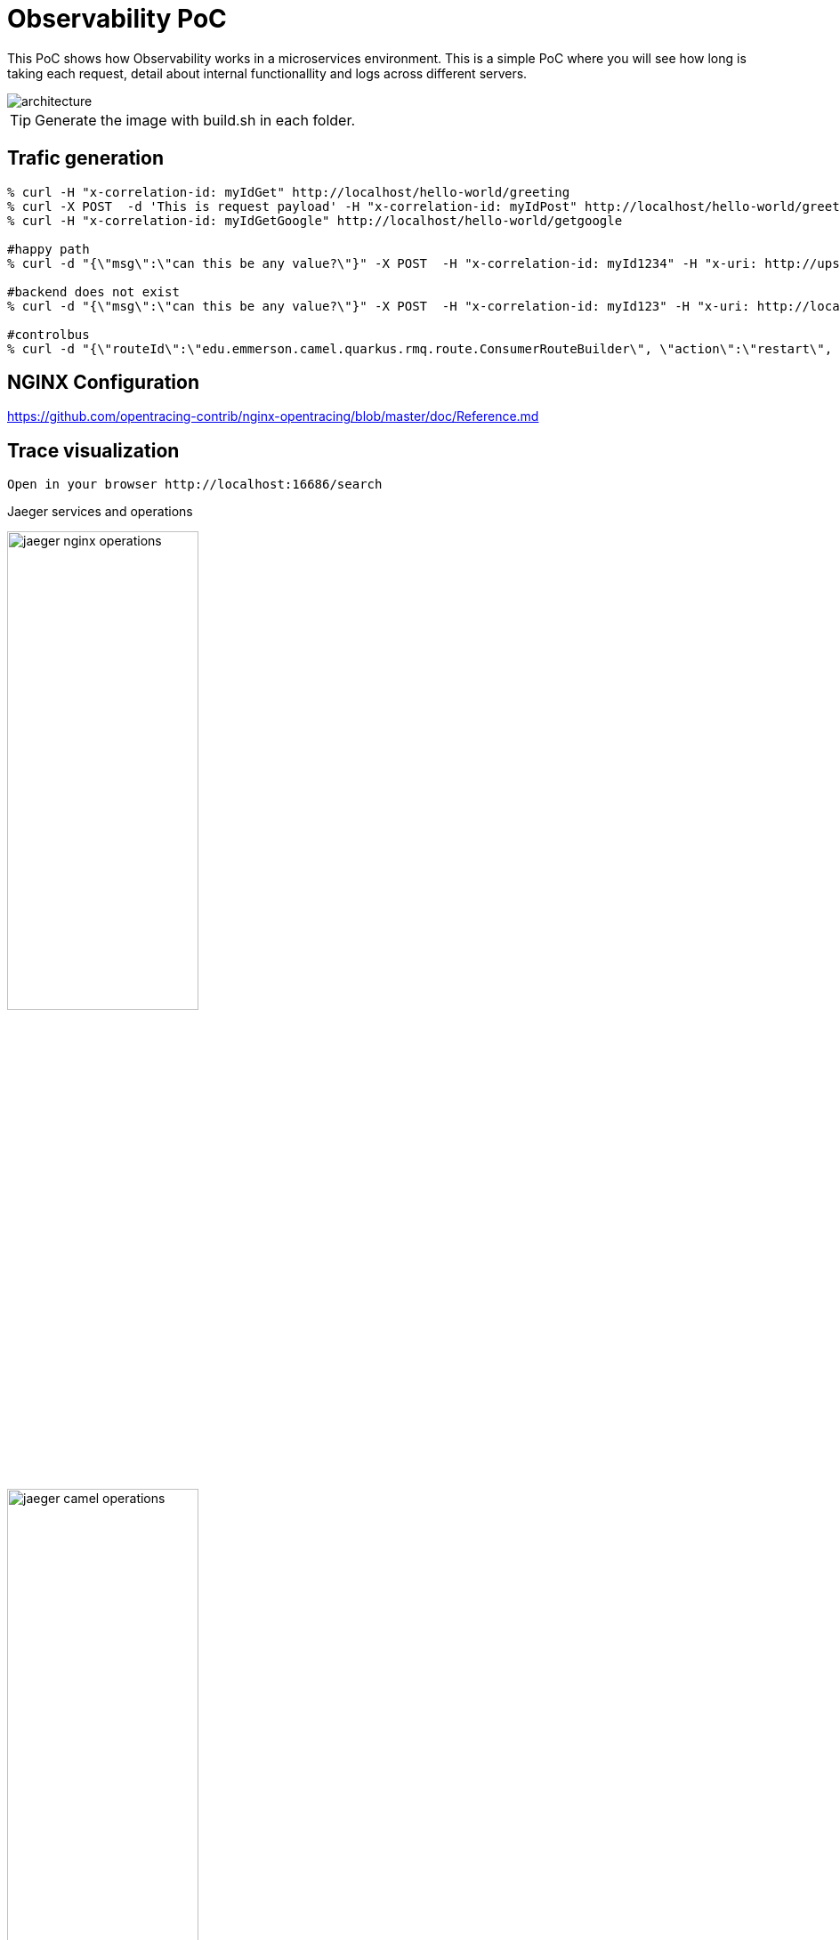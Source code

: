 = Observability PoC

This PoC shows how Observability works in a microservices environment. This is a simple PoC where you will see how long is taking each request, detail about internal functionallity and logs across different servers. 

image::./img/architecture.png[alt=architecture] 

TIP: Generate the image with build.sh in each folder.


== Trafic generation

[source,shell]
----
% curl -H "x-correlation-id: myIdGet" http://localhost/hello-world/greeting
% curl -X POST  -d 'This is request payload' -H "x-correlation-id: myIdPost" http://localhost/hello-world/greeting
% curl -H "x-correlation-id: myIdGetGoogle" http://localhost/hello-world/getgoogle

#happy path
% curl -d "{\"msg\":\"can this be any value?\"}" -X POST  -H "x-correlation-id: myId1234" -H "x-uri: http://upstream:10003/microservice/myservice" -H "x-method: POST" -H "X-US-SCENARIO:200" -H "Content-Type: application/json"  http://localhost/gd/publish

#backend does not exist
% curl -d "{\"msg\":\"can this be any value?\"}" -X POST  -H "x-correlation-id: myId123" -H "x-uri: http://localhost:10003/microservice/myservice" -H "x-method: POST" -H "X-US-SCENARIO:200" -H "Content-Type: application/json"  http://localhost/gd/publish

#controlbus
% curl -d "{\"routeId\":\"edu.emmerson.camel.quarkus.rmq.route.ConsumerRouteBuilder\", \"action\":\"restart\", \"restartDelay\":\"5000\"}" -X POST -H "Content-Type: application/json" http://localhost/gd/controlbus

----

== NGINX Configuration

https://github.com/opentracing-contrib/nginx-opentracing/blob/master/doc/Reference.md

== Trace visualization

[source,shell]
----
Open in your browser http://localhost:16686/search
----

Jaeger services and operations

image::./img/jaeger_nginx_operations.png[width=50%,height=50%] 

image::./img/jaeger_camel_operations.png[width=50%,height=50%] 

Jaeger DAG

image::./img/jaeger_dag.png[width=50%,height=50%] 

Jaeger allow us compare requests

image::./img/jaeger_comparing_requests.png[width=50%,height=50%] 

Jaeger search

image::./img/jaeger_search.png[width=50%,height=50%] 

Jaeger detail views

image::./img/getgoogle_detail.png[width=50%,height=50%] 

image::./img/greeting_get_detail.png[width=50%,height=50%] 

image::./img/greeting_post_detail.png[width=50%,height=50%] 

image::./img/hello-world-greeting.png[width=50%,height=50%] 

Guarantee Delivery with Rabbit MQ (publisher-consumer)

image::./img/gd-publish.png[width=50%,height=50%] 

image::./img/gd-publish-expand.png[width=50%,height=50%] 

image::./img/gd-publish-error.png[width=50%,height=50%] 





[source,shell]
----
Open in your browser http://localhost:5601/app/kibana_overview#/
----

image::./img/jaeger_kibana.png[width=50%,height=50%] 

image::./img/jaeger_kibana_discover.png[width=50%,height=50%] 


== Docker compose output console

[source,shell]
----
% docker-compose up                               
Starting opentracing_upstream_1 ... done
Starting opentracing_jaeger_1   ... done
Starting opentracing_camel-hello-world-http_1 ... done
Starting opentracing_nginx_1                  ... done
Attaching to opentracing_upstream_1, opentracing_jaeger_1, opentracing_camel-hello-world-http_1, opentracing_nginx_1
camel-hello-world-http_1  | 2021-07-26 23:56:09,509 INFO  [org.apa.cam.qua.cor.CamelBootstrapRecorder] (main) Bootstrap runtime: org.apache.camel.quarkus.main.CamelMainRuntime
jaeger_1                  | 2021/07/26 23:56:06 maxprocs: Leaving GOMAXPROCS=8: CPU quota undefined
nginx_1                   | /docker-entrypoint.sh: /docker-entrypoint.d/ is not empty, will attempt to perform configuration
nginx_1                   | /docker-entrypoint.sh: Looking for shell scripts in /docker-entrypoint.d/
camel-hello-world-http_1  | 2021-07-26 23:56:09,511 INFO  [org.apa.cam.mai.BaseMainSupport] (main) Auto-configuration summary
camel-hello-world-http_1  | 2021-07-26 23:56:09,511 INFO  [org.apa.cam.mai.BaseMainSupport] (main)     camel.context.name=camel-hello-world-http
upstream_1                | 2021-07-26 23:55:59.645 Verbose logging enabled
jaeger_1                  | {"level":"info","ts":1627343766.4265172,"caller":"flags/service.go:117","msg":"Mounting metrics handler on admin server","route":"/metrics"}
jaeger_1                  | {"level":"info","ts":1627343766.426582,"caller":"flags/service.go:123","msg":"Mounting expvar handler on admin server","route":"/debug/vars"}
nginx_1                   | /docker-entrypoint.sh: Launching /docker-entrypoint.d/10-listen-on-ipv6-by-default.sh
camel-hello-world-http_1  | 2021-07-26 23:56:09,521 INFO  [org.apa.cam.imp.eng.AbstractCamelContext] (main) Routes startup summary (total:6 started:6)
camel-hello-world-http_1  | 2021-07-26 23:56:09,521 INFO  [org.apa.cam.imp.eng.AbstractCamelContext] (main)     Started processDoSomething (direct://something-route)
camel-hello-world-http_1  | 2021-07-26 23:56:09,521 INFO  [org.apa.cam.imp.eng.AbstractCamelContext] (main)     Started processGreeting2GET (rest://get:/greeting)
camel-hello-world-http_1  | 2021-07-26 23:56:09,522 INFO  [org.apa.cam.imp.eng.AbstractCamelContext] (main)     Started processGreeting2POST (rest://post:/greeting)
camel-hello-world-http_1  | 2021-07-26 23:56:09,522 INFO  [org.apa.cam.imp.eng.AbstractCamelContext] (main)     Started getGoogle (rest://get:/getgoogle)
camel-hello-world-http_1  | 2021-07-26 23:56:09,522 INFO  [org.apa.cam.imp.eng.AbstractCamelContext] (main)     Started processGreeting (direct://welcome-route)
camel-hello-world-http_1  | 2021-07-26 23:56:09,522 INFO  [org.apa.cam.imp.eng.AbstractCamelContext] (main)     Started processGoodbye (direct://bye-route)
camel-hello-world-http_1  | 2021-07-26 23:56:09,522 INFO  [org.apa.cam.imp.eng.AbstractCamelContext] (main) Apache Camel 3.11.0 (camel-hello-world-http) started in 11ms (build:0ms init:4ms start:7ms)
upstream_1                | SLF4J: Failed to load class "org.slf4j.impl.StaticLoggerBinder".
upstream_1                | SLF4J: Defaulting to no-operation (NOP) logger implementation
upstream_1                | SLF4J: See http://www.slf4j.org/codes.html#StaticLoggerBinder for further details.
jaeger_1                  | {"level":"info","ts":1627343766.4267485,"caller":"flags/admin.go:105","msg":"Mounting health check on admin server","route":"/"}
jaeger_1                  | {"level":"info","ts":1627343766.426809,"caller":"flags/admin.go:111","msg":"Starting admin HTTP server","http-addr":":14269"}
jaeger_1                  | {"level":"info","ts":1627343766.4268575,"caller":"flags/admin.go:97","msg":"Admin server started","http.host-port":"[::]:14269","health-status":"unavailable"}
nginx_1                   | 10-listen-on-ipv6-by-default.sh: info: IPv6 listen already enabled
upstream_1                | 2021-07-26 23:56:00.667 Verbose logging enabled
upstream_1                |  /$$      /$$ /$$                     /$$      /$$                     /$$      
upstream_1                | | $$  /$ | $$|__/                    | $$$    /$$$                    | $$      
upstream_1                | | $$ /$$$| $$ /$$  /$$$$$$   /$$$$$$ | $$$$  /$$$$  /$$$$$$   /$$$$$$$| $$   /$$
upstream_1                | | $$/$$ $$ $$| $$ /$$__  $$ /$$__  $$| $$ $$/$$ $$ /$$__  $$ /$$_____/| $$  /$$/
upstream_1                | | $$$$_  $$$$| $$| $$  \__/| $$$$$$$$| $$  $$$| $$| $$  \ $$| $$      | $$$$$$/ 
upstream_1                | | $$$/ \  $$$| $$| $$      | $$_____/| $$\  $ | $$| $$  | $$| $$      | $$_  $$ 
upstream_1                | | $$/   \  $$| $$| $$      |  $$$$$$$| $$ \/  | $$|  $$$$$$/|  $$$$$$$| $$ \  $$
upstream_1                | |__/     \__/|__/|__/       \_______/|__/     |__/ \______/  \_______/|__/  \__/
upstream_1                | 
jaeger_1                  | {"level":"info","ts":1627343766.4282284,"caller":"memory/factory.go:61","msg":"Memory storage initialized","configuration":{"MaxTraces":0}}
camel-hello-world-http_1  | 2021-07-26 23:56:09,525 INFO  [io.quarkus] (main) camel-hello-world-http 2.0.0-SNAPSHOT native (powered by Quarkus 2.0.0.Final) started in 0.028s. Listening on: http://0.0.0.0:8080
camel-hello-world-http_1  | 2021-07-26 23:56:09,526 INFO  [io.quarkus] (main) Profile prod activated. 
camel-hello-world-http_1  | 2021-07-26 23:56:09,526 INFO  [io.quarkus] (main) Installed features: [camel-attachments, camel-core, camel-direct, camel-http, camel-jackson, camel-microprofile-health, camel-microprofile-metrics, camel-opentracing, camel-platform-http, camel-rest, camel-support-common, camel-support-commons-logging, camel-support-httpclient, cdi, jaeger, smallrye-context-propagation, smallrye-health, smallrye-metrics, smallrye-opentracing, vertx, vertx-web]
nginx_1                   | /docker-entrypoint.sh: Launching /docker-entrypoint.d/20-envsubst-on-templates.sh
upstream_1                | port:                         10003
upstream_1                | https-port:                   10443
upstream_1                | https-keystore:               jar:file:/usr/src/upstream/wiremock-standalone.jar!/keystore
upstream_1                | enable-browser-proxying:      false
upstream_1                | disable-banner:               false
upstream_1                | no-request-journal:           false
upstream_1                | verbose:                      true
upstream_1                | 
nginx_1                   | /docker-entrypoint.sh: Launching /docker-entrypoint.d/30-tune-worker-processes.sh
jaeger_1                  | {"level":"info","ts":1627343766.4374409,"caller":"server/grpc.go:76","msg":"Starting jaeger-collector gRPC server","grpc.host-port":":14250"}
jaeger_1                  | {"level":"info","ts":1627343766.4376307,"caller":"server/http.go:47","msg":"Starting jaeger-collector HTTP server","http host-port":":14268"}
jaeger_1                  | {"level":"info","ts":1627343766.4384308,"caller":"server/zipkin.go:48","msg":"Not listening for Zipkin HTTP traffic, port not configured"}
jaeger_1                  | {"level":"info","ts":1627343766.4384658,"caller":"grpc/builder.go:70","msg":"Agent requested insecure grpc connection to collector(s)"}
nginx_1                   | /docker-entrypoint.sh: Configuration complete; ready for start up
jaeger_1                  | {"level":"info","ts":1627343766.4386554,"caller":"channelz/logging.go:50","msg":"[core]parsed scheme: \"\"","system":"grpc","grpc_log":true}
jaeger_1                  | {"level":"info","ts":1627343766.4391994,"caller":"channelz/logging.go:50","msg":"[core]scheme \"\" not registered, fallback to default scheme","system":"grpc","grpc_log":true}
jaeger_1                  | {"level":"info","ts":1627343766.4394963,"caller":"channelz/logging.go:50","msg":"[core]ccResolverWrapper: sending update to cc: {[{:14250  <nil> 0 <nil>}] <nil> <nil>}","system":"grpc","grpc_log":true}
jaeger_1                  | {"level":"info","ts":1627343766.439914,"caller":"channelz/logging.go:50","msg":"[core]ClientConn switching balancer to \"round_robin\"","system":"grpc","grpc_log":true}
jaeger_1                  | {"level":"info","ts":1627343766.4399903,"caller":"channelz/logging.go:50","msg":"[core]Channel switches to new LB policy \"round_robin\"","system":"grpc","grpc_log":true}
jaeger_1                  | {"level":"info","ts":1627343766.4405534,"caller":"grpclog/component.go:55","msg":"[balancer]base.baseBalancer: got new ClientConn state: {{[{:14250  <nil> 0 <nil>}] <nil> <nil>} <nil>}","system":"grpc","grpc_log":true}
jaeger_1                  | {"level":"info","ts":1627343766.4407966,"caller":"channelz/logging.go:50","msg":"[core]Subchannel Connectivity change to CONNECTING","system":"grpc","grpc_log":true}
jaeger_1                  | {"level":"info","ts":1627343766.440965,"caller":"grpclog/component.go:71","msg":"[balancer]base.baseBalancer: handle SubConn state change: 0xc000726810, CONNECTING","system":"grpc","grpc_log":true}
jaeger_1                  | {"level":"info","ts":1627343766.441011,"caller":"channelz/logging.go:50","msg":"[core]Subchannel picks a new address \":14250\" to connect","system":"grpc","grpc_log":true}
jaeger_1                  | {"level":"info","ts":1627343766.441045,"caller":"channelz/logging.go:50","msg":"[core]Channel Connectivity change to CONNECTING","system":"grpc","grpc_log":true}
jaeger_1                  | {"level":"info","ts":1627343766.441781,"caller":"grpc/builder.go:109","msg":"Checking connection to collector"}
jaeger_1                  | {"level":"info","ts":1627343766.441862,"caller":"grpc/builder.go:120","msg":"Agent collector connection state change","dialTarget":":14250","status":"CONNECTING"}
jaeger_1                  | {"level":"info","ts":1627343766.4419854,"caller":"channelz/logging.go:50","msg":"[core]Subchannel Connectivity change to READY","system":"grpc","grpc_log":true}
jaeger_1                  | {"level":"info","ts":1627343766.4420383,"caller":"grpclog/component.go:71","msg":"[balancer]base.baseBalancer: handle SubConn state change: 0xc000726810, READY","system":"grpc","grpc_log":true}
jaeger_1                  | {"level":"info","ts":1627343766.442139,"caller":"grpclog/component.go:71","msg":"[roundrobin]roundrobinPicker: newPicker called with info: {map[0xc000726810:{{:14250  <nil> 0 <nil>}}]}","system":"grpc","grpc_log":true}
jaeger_1                  | {"level":"info","ts":1627343766.4422011,"caller":"channelz/logging.go:50","msg":"[core]Channel Connectivity change to READY","system":"grpc","grpc_log":true}
jaeger_1                  | {"level":"info","ts":1627343766.4422185,"caller":"grpc/builder.go:120","msg":"Agent collector connection state change","dialTarget":":14250","status":"READY"}
jaeger_1                  | {"level":"info","ts":1627343766.443424,"caller":"command-line-arguments/main.go:233","msg":"Starting agent"}
jaeger_1                  | {"level":"info","ts":1627343766.443594,"caller":"querysvc/query_service.go:137","msg":"Archive storage not created","reason":"archive storage not supported"}
jaeger_1                  | {"level":"info","ts":1627343766.4436414,"caller":"app/flags.go:124","msg":"Archive storage not initialized"}
jaeger_1                  | {"level":"info","ts":1627343766.4439263,"caller":"app/agent.go:69","msg":"Starting jaeger-agent HTTP server","http-port":5778}
jaeger_1                  | {"level":"info","ts":1627343766.446078,"caller":"app/static_handler.go:181","msg":"UI config path not provided, config file will not be watched"}
jaeger_1                  | {"level":"info","ts":1627343766.4463892,"caller":"app/server.go:181","msg":"Query server started"}
jaeger_1                  | {"level":"info","ts":1627343766.4464338,"caller":"healthcheck/handler.go:129","msg":"Health Check state change","status":"ready"}
jaeger_1                  | {"level":"info","ts":1627343766.4464624,"caller":"app/server.go:260","msg":"Starting GRPC server","port":16685,"addr":":16685"}
jaeger_1                  | {"level":"info","ts":1627343766.4466083,"caller":"app/server.go:241","msg":"Starting HTTP server","port":16686,"addr":":16686"}
nginx_1                   | 2021/07/26 23:56:12 [notice] 1#1: using the "epoll" event method
nginx_1                   | 2021/07/26 23:56:12 [notice] 1#1: nginx/1.21.1
nginx_1                   | 2021/07/26 23:56:12 [notice] 1#1: built by gcc 8.3.0 (Debian 8.3.0-6) 
nginx_1                   | 2021/07/26 23:56:12 [notice] 1#1: OS: Linux 5.10.25-linuxkit
nginx_1                   | 2021/07/26 23:56:12 [notice] 1#1: getrlimit(RLIMIT_NOFILE): 1048576:1048576
nginx_1                   | 2021/07/26 23:56:12 [notice] 1#1: start worker processes
nginx_1                   | 2021/07/26 23:56:12 [notice] 1#1: start worker process 25
nginx_1                   | 2021/07/26 23:56:12 [notice] 1#1: start worker process 31
nginx_1                   | 2021/07/26 23:56:12 [notice] 1#1: start worker process 32
camel-hello-world-http_1  | 2021-07-27 00:05:26,732 INFO  [processGreeting2GET] (executor-thread-0) Calling welcome route 
camel-hello-world-http_1  | 2021-07-27 00:05:28,290 INFO  [processGreeting] (Camel (camel-hello-world-http) thread #0 - Delay) Welcome 
camel-hello-world-http_1  | 2021-07-27 00:05:28,291 INFO  [processGreeting2GET] (Camel (camel-hello-world-http) thread #0 - Delay) Calling bye route 
camel-hello-world-http_1  | 2021-07-27 00:05:29,490 INFO  [processGoodbye] (Camel (camel-hello-world-http) thread #1 - Delay) Bye 
camel-hello-world-http_1  | 2021-07-27 00:05:33,000 INFO  [getGoogle] (executor-thread-0) Getting google home page
nginx_1                   | 172.19.0.1 - - [27/Jul/2021:00:05:34 +0000] "POST /gen_204?ei=zU3_YL3EPMiigQbF6aLIDg&vet=10ahUKEwj93tGH-oHyAhVIUcAKHcW0COkQhJAHCBQ..s&gl=GB&pc=SEARCH_HOMEPAGE&isMobile=false HTTP/1.1" 404 153 "http://localhost/" "Mozilla/5.0 (Macintosh; Intel Mac OS X 10.15; rv:90.0) Gecko/20100101 Firefox/90.0" "-"
nginx_1                   | 2021/07/27 00:05:34 [error] 25#25: *1 open() "/usr/share/nginx/html/gen_204" failed (2: No such file or directory), client: 172.19.0.1, server: localhost, request: "POST /gen_204?ei=zU3_YL3EPMiigQbF6aLIDg&vet=10ahUKEwj93tGH-oHyAhVIUcAKHcW0COkQhJAHCBQ..s&gl=GB&pc=SEARCH_HOMEPAGE&isMobile=false HTTP/1.1", host: "localhost", referrer: "http://localhost/"
nginx_1                   | 172.19.0.1 - - [27/Jul/2021:00:05:34 +0000] "GET /logos/2020/kitsune/rc6/CTA-Rugby-174787947-174787773.png HTTP/1.1" 404 153 "http://localhost/" "Mozilla/5.0 (Macintosh; Intel Mac OS X 10.15; rv:90.0) Gecko/20100101 Firefox/90.0" "-"
nginx_1                   | 2021/07/27 00:05:34 [error] 25#25: *4 open() "/usr/share/nginx/html/logos/2020/kitsune/rc6/CTA-Rugby-174787947-174787773.png" failed (2: No such file or directory), client: 172.19.0.1, server: localhost, request: "GET /logos/2020/kitsune/rc6/CTA-Rugby-174787947-174787773.png HTTP/1.1", host: "localhost", referrer: "http://localhost/"
nginx_1                   | 2021/07/27 00:05:34 [error] 26#26: *6 open() "/usr/share/nginx/html/images/searchbox/desktop_searchbox_sprites318_hr.webp" failed (2: No such file or directory), client: 172.19.0.1, server: localhost, request: "GET /images/searchbox/desktop_searchbox_sprites318_hr.webp HTTP/1.1", host: "localhost", referrer: "http://localhost/"
nginx_1                   | 2021/07/27 00:05:34 [error] 25#25: *5 open() "/usr/share/nginx/html/logos/2020/kitsune/rc6/CTA-OffsetPlayButtonFrame1.png" failed (2: No such file or directory), client: 172.19.0.1, server: localhost, request: "GET /logos/2020/kitsune/rc6/CTA-OffsetPlayButtonFrame1.png HTTP/1.1", host: "localhost", referrer: "http://localhost/"
nginx_1                   | 172.19.0.1 - - [27/Jul/2021:00:05:34 +0000] "GET /images/searchbox/desktop_searchbox_sprites318_hr.webp HTTP/1.1" 404 153 "http://localhost/" "Mozilla/5.0 (Macintosh; Intel Mac OS X 10.15; rv:90.0) Gecko/20100101 Firefox/90.0" "-"
nginx_1                   | 172.19.0.1 - - [27/Jul/2021:00:05:34 +0000] "GET /logos/2020/kitsune/rc6/CTA-OffsetPlayButtonFrame1.png HTTP/1.1" 404 153 "http://localhost/" "Mozilla/5.0 (Macintosh; Intel Mac OS X 10.15; rv:90.0) Gecko/20100101 Firefox/90.0" "-"
nginx_1                   | 2021/07/27 00:05:34 [error] 25#25: *4 open() "/usr/share/nginx/html/gen_204" failed (2: No such file or directory), client: 172.19.0.1, server: localhost, request: "POST /gen_204?s=webhp&t=aft&atyp=csi&ei=zU3_YL3EPMiigQbF6aLIDg&rt=wsrt.1148,aft.51,prt.44&imn=5&ima=4&imad=0&aftp=953&bl=XSpj HTTP/1.1", host: "localhost", referrer: "http://localhost/"
nginx_1                   | 172.19.0.1 - - [27/Jul/2021:00:05:34 +0000] "POST /gen_204?s=webhp&t=aft&atyp=csi&ei=zU3_YL3EPMiigQbF6aLIDg&rt=wsrt.1148,aft.51,prt.44&imn=5&ima=4&imad=0&aftp=953&bl=XSpj HTTP/1.1" 404 153 "http://localhost/" "Mozilla/5.0 (Macintosh; Intel Mac OS X 10.15; rv:90.0) Gecko/20100101 Firefox/90.0" "-"
nginx_1                   | 2021/07/27 00:05:34 [error] 25#25: *5 open() "/usr/share/nginx/html/logos/2020/kitsune/rc6/kitsune20.js" failed (2: No such file or directory), client: 172.19.0.1, server: localhost, request: "GET /logos/2020/kitsune/rc6/kitsune20.js HTTP/1.1", host: "localhost", referrer: "http://localhost/"
nginx_1                   | 172.19.0.1 - - [27/Jul/2021:00:05:34 +0000] "GET /logos/2020/kitsune/rc6/kitsune20.js HTTP/1.1" 404 153 "http://localhost/" "Mozilla/5.0 (Macintosh; Intel Mac OS X 10.15; rv:90.0) Gecko/20100101 Firefox/90.0" "-"
nginx_1                   | 2021/07/27 00:05:34 [error] 26#26: *6 open() "/usr/share/nginx/html/logos/2020/kitsune/rc6/CTA-OffsetPlayButtonFrame2.png" failed (2: No such file or directory), client: 172.19.0.1, server: localhost, request: "GET /logos/2020/kitsune/rc6/CTA-OffsetPlayButtonFrame2.png HTTP/1.1", host: "localhost", referrer: "http://localhost/"
nginx_1                   | 172.19.0.1 - - [27/Jul/2021:00:05:34 +0000] "GET /logos/2020/kitsune/rc6/CTA-OffsetPlayButtonFrame2.png HTTP/1.1" 404 153 "http://localhost/" "Mozilla/5.0 (Macintosh; Intel Mac OS X 10.15; rv:90.0) Gecko/20100101 Firefox/90.0" "-"
camel-hello-world-http_1  | 2021-07-27 00:06:40,812 INFO  [processGreeting2GET] (executor-thread-0) Calling welcome route 
camel-hello-world-http_1  | 2021-07-27 00:06:41,925 INFO  [processGreeting] (Camel (camel-hello-world-http) thread #0 - Delay) Welcome 
camel-hello-world-http_1  | 2021-07-27 00:06:41,926 INFO  [processGreeting2GET] (Camel (camel-hello-world-http) thread #0 - Delay) Calling bye route 
camel-hello-world-http_1  | 2021-07-27 00:06:43,043 INFO  [processGoodbye] (Camel (camel-hello-world-http) thread #1 - Delay) Bye 
camel-hello-world-http_1  | 2021-07-27 00:07:09,128 INFO  [processGreeting2GET] (executor-thread-0) Calling welcome route 
camel-hello-world-http_1  | 2021-07-27 00:07:10,498 INFO  [processGreeting] (Camel (camel-hello-world-http) thread #2 - Delay) Welcome myId
camel-hello-world-http_1  | 2021-07-27 00:07:10,498 INFO  [processGreeting2GET] (Camel (camel-hello-world-http) thread #2 - Delay) Calling bye route 
camel-hello-world-http_1  | 2021-07-27 00:07:12,104 INFO  [processGoodbye] (Camel (camel-hello-world-http) thread #3 - Delay) Bye myId
camel-hello-world-http_1  | 2021-07-27 00:08:57,259 INFO  [processGreeting2POST] (executor-thread-0) Calling welcome route 
camel-hello-world-http_1  | 2021-07-27 00:08:59,189 INFO  [processGreeting] (Camel (camel-hello-world-http) thread #0 - Delay) Welcome myIdPost
camel-hello-world-http_1  | 2021-07-27 00:08:59,189 INFO  [processGreeting2POST] (Camel (camel-hello-world-http) thread #0 - Delay) Calling something route 
camel-hello-world-http_1  | 2021-07-27 00:09:00,881 INFO  [processDoSomething] (Camel (camel-hello-world-http) thread #7 - Delay) Doing something with myIdPost
camel-hello-world-http_1  | 2021-07-27 00:09:00,882 INFO  [processGreeting2POST] (Camel (camel-hello-world-http) thread #7 - Delay) Calling bye route 
camel-hello-world-http_1  | 2021-07-27 00:09:02,746 INFO  [processGoodbye] (Camel (camel-hello-world-http) thread #1 - Delay) Bye myIdPost
camel-hello-world-http_1  | 2021-07-27 00:10:32,969 INFO  [getGoogle] (executor-thread-0) Getting google home page
----
